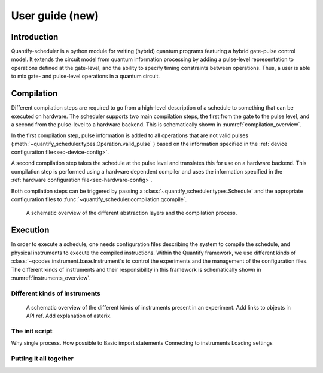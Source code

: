 .. _user_guide:



User guide (new)
================

.. jupyter-kernel::
  :id: Scheduler user guide new

.. jupyter-execute::
    :hide-code:

    # Make output easier to read
    from rich import pretty
    pretty.install()


.. seealso::

    The complete source code of this tutorial can be found in

    :jupyter-download:notebook:`Scheduler user guide`

    :jupyter-download:script:`Scheduler user guide`


Introduction
------------
Quantify-scheduler is a python module for writing (hybrid) quantum programs featuring a hybrid gate-pulse control model.
It extends the circuit model from quantum information processing by adding a pulse-level representation to operations defined at the gate-level, and the ability to specify timing constraints between operations.
Thus, a user is able to mix gate- and pulse-level operations in a quantum circuit.

.. todo::

    add paragraph on concepts and what a schedule is here.





Compilation
-----------

Different compilation steps are required to go from a high-level description of a schedule to something that can be executed on hardware.
The scheduler supports two main compilation steps, the first from the gate to the pulse level, and a second from the pulse-level to a hardware backend.
This is schematically shown in :numref:`compilation_overview`.

In the first compilation step, pulse information is added to all operations that are not valid pulses (:meth:`~quantify_scheduler.types.Operation.valid_pulse` ) based on the information specified in the :ref:`device configuration file<sec-device-config>`.

A second compilation step takes the schedule at the pulse level and translates this for use on a hardware backend.
This compilation step is performed using a hardware dependent compiler and uses the information specified in the :ref:`hardware configuration file<sec-hardware-config>`.

Both compilation steps can be triggered by passing a :class:`~quantify_scheduler.types.Schedule` and the appropriate configuration files to :func:`~quantify_scheduler.compilation.qcompile`.


.. figure:: /images/compilation_overview.svg
    :width: 800
    :name: compilation_overview

    A schematic overview of the different abstraction layers and the compilation process.


Execution
---------

In order to execute a schedule, one needs configuration files describing the system to compile the schedule, and physical instruments to execute the compiled instructions.
Within the Quantify framework, we use different kinds of :class:`~qcodes.instrument.base.Instrument`s to control the experiments and the management of the configuration files.
The different kinds of instruments and their responsibility in this framework is schematically shown in :numref:`instruments_overview`.


Different kinds of instruments
~~~~~~~~~~~~~~~~~~~~~~~~~~~~~~

.. figure:: /images/instruments_overview.svg
    :width: 600
    :name: instruments_overview

    A schematic overview of the different kinds of instruments present in an experiment.
    Add links to objects in API ref.
    Add explanation of asterix.




The init script
~~~~~~~~~~~~~~~

Why single process.
How possible to
Basic import statements
Connecting to instruments
Loading settings




Putting it all together
~~~~~~~~~~~~~~~~~~~~~~~



